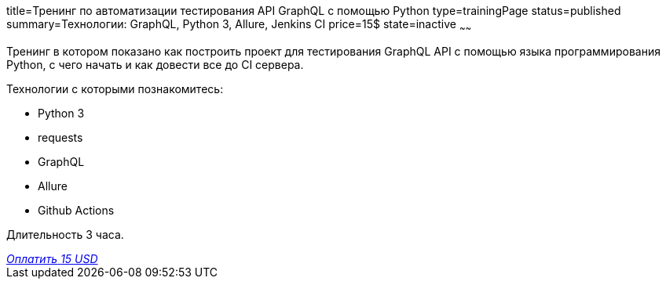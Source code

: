 title=Тренинг по автоматизации тестирования API GraphQL с помощью Python
type=trainingPage
status=published
summary=Технологии: GraphQL, Python 3, Allure, Jenkins CI
price=15$
state=inactive
~~~~~~

Тренинг в котором показано как построить проект для тестирования GraphQL API с помощью языка программирования Python,
с чего начать и как довести все до CI сервера.

Технологии c которыми познакомитесь:

* Python 3
* requests
* GraphQL
* Allure
* Github Actions

Длительность 3 часа.

++++
<style>@import url("//portal.fondy.eu/mportal/static/css/button.css");</style>
<a href="https://pay.fondy.eu/s/VNBA9vSrHOPH" data-button="" class="f-p-b" style="--fpb-background:#56c64e; --fpb-color:#000000; --fpb-border-color:#ffffff; --fpb-border-width:2px; --fpb-font-weight:400; --fpb-font-size:16px; --fpb-border-radius:9px;">
<i data-text="name">Оплатить</i>
<i data-text="amount">15 USD</i>
<i data-brand="visa"></i><i data-brand="mastercard"></i></a>
++++
